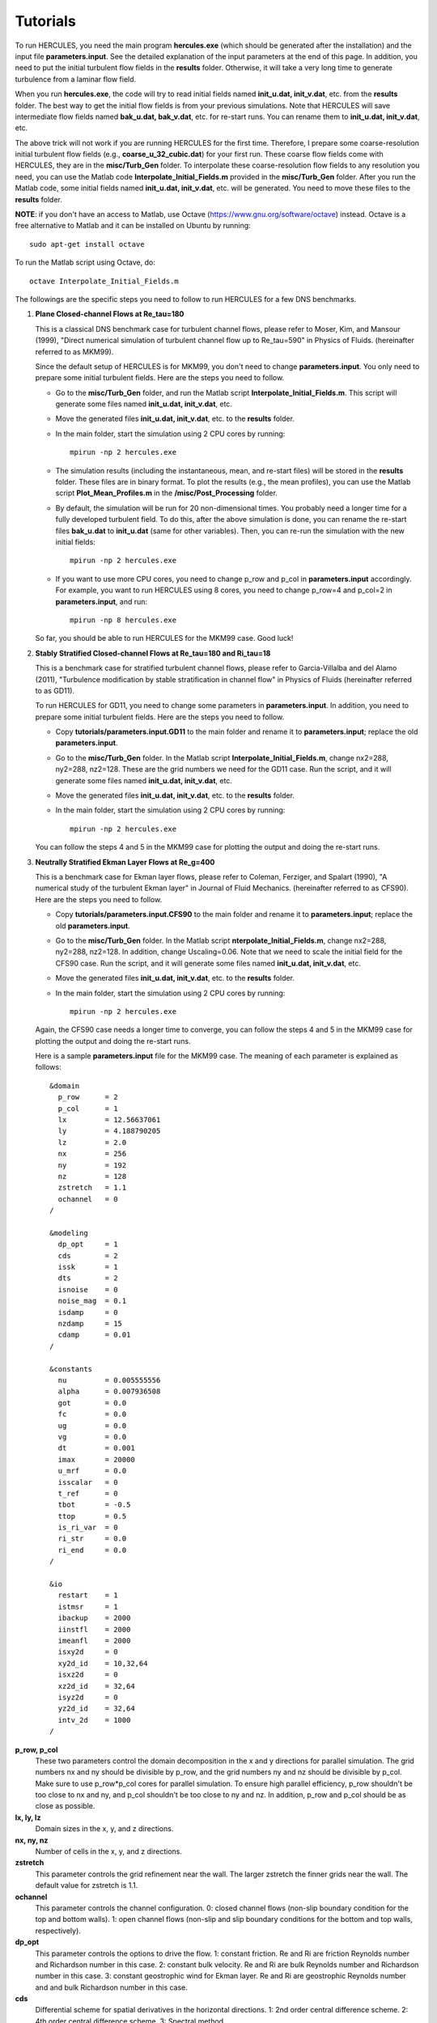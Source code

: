 .. _Tutorials:

Tutorials
---------

To run HERCULES, you need the main program **hercules.exe** (which should be generated after the installation) and the input file **parameters.input**. See the detailed explanation of the input parameters at the end of this page. In addition, you need to put the initial turbulent flow fields in the **results** folder. Otherwise, it will take a very long time to generate turbulence from a laminar flow field.

When you run **hercules.exe**, the code will try to read initial fields named **init_u.dat, init_v.dat**, etc. from the **results** folder. The best way to get the initial flow fields is from your previous simulations. Note that HERCULES will save intermediate flow fields named **bak_u.dat, bak_v.dat**, etc. for re-start runs. You can rename them to **init_u.dat, init_v.dat**, etc.

The above trick will not work if you are running HERCULES for the first time. Therefore, I prepare some coarse-resolution initial turbulent flow fields (e.g., **coarse_u_32_cubic.dat**) for your first run. These coarse flow fields come with HERCULES, they are in the **misc/Turb_Gen** folder. To interpolate these coarse-resolution flow fields to any resolution you need, you can use the Matlab code **Interpolate_Initial_Fields.m** provided in the **misc/Turb_Gen** folder. After you run the Matlab code, some initial fields named **init_u.dat, init_v.dat**, etc. will be generated. You need to move these files to the **results** folder. 

**NOTE**: if you don't have an access to Matlab, use Octave (https://www.gnu.org/software/octave) instead. Octave is a free alternative to Matlab and it can be installed on Ubuntu by running::

   sudo apt-get install octave

To run the Matlab script using Octave, do::

   octave Interpolate_Initial_Fields.m

The followings are the specific steps you need to follow to run HERCULES for a few DNS benchmarks.


1. **Plane Closed-channel Flows at Re_tau=180**

   This is a classical DNS benchmark case for turbulent channel flows, please refer to Moser, Kim, and Mansour (1999), "Direct numerical simulation of turbulent channel flow up to Re_tau=590" in Physics of Fluids.  (hereinafter referred to as MKM99).

   Since the default setup of HERCULES is for MKM99, you don't need to change **parameters.input**. You only need to prepare some initial turbulent fields. Here are the steps you need to follow.

   - Go to the **misc/Turb_Gen** folder, and run the Matlab script **Interpolate_Initial_Fields.m**. This script will generate some files named **init_u.dat, init_v.dat**, etc.

   - Move the generated files **init_u.dat, init_v.dat**, etc. to the **results** folder.

   - In the main folder, start the simulation using 2 CPU cores by running::

       mpirun -np 2 hercules.exe

   - The simulation results (including the instantaneous, mean, and re-start files) will be stored in the **results** folder. These files are in binary format. To plot the results (e.g., the mean profiles), you can use the Matlab script **Plot_Mean_Profiles.m** in the **/misc/Post_Processing** folder.

   - By default, the simulation will be run for 20 non-dimensional times. You probably need a longer time for a fully developed turbulent field. To do this, after the above simulation is done, you can rename the re-start files **bak_u.dat** to **init_u.dat** (same for other variables). Then, you can re-run the simulation with the new initial fields::

       mpirun -np 2 hercules.exe

   - If you want to use more CPU cores, you need to change p_row and p_col in **parameters.input** accordingly. For example, you want to run HERCULES using 8 cores, you need to change p_row=4 and p_col=2 in **parameters.input**, and run::

       mpirun -np 8 hercules.exe

   So far, you should be able to run HERCULES for the MKM99 case. Good luck!



2. **Stably Stratified Closed-channel Flows at Re_tau=180 and Ri_tau=18**

   This is a benchmark case for stratified turbulent channel flows, please refer to Garcia-Villalba and del Alamo (2011), "Turbulence modification by stable stratification in channel flow" in Physics of Fluids (hereinafter referred to as GD11).

   To run HERCULES for GD11, you need to change some parameters in **parameters.input**.  In addition, you need to prepare some initial turbulent fields. Here are the steps you need to follow.

   - Copy **tutorials/parameters.input.GD11** to the main folder and rename it to **parameters.input**; replace the old **parameters.input**.

   - Go to the **misc/Turb_Gen** folder. In the Matlab script **Interpolate_Initial_Fields.m**, change nx2=288, ny2=288, nz2=128. These are the grid numbers we need for the GD11 case. Run the script, and it will generate some files named **init\_u.dat, init\_v.dat**, etc.

   - Move the generated files **init_u.dat, init_v.dat**, etc. to the **results** folder.

   - In the main folder, start the simulation using 2 CPU cores by running::

       mpirun -np 2 hercules.exe

   You can follow the steps 4 and 5 in the MKM99 case for plotting the output and doing the re-start runs.

3. **Neutrally Stratified Ekman Layer Flows at Re_g=400**

   This is a benchmark case for Ekman layer flows, please refer to Coleman, Ferziger, and Spalart (1990), "A numerical study of the turbulent Ekman layer" in Journal of Fluid Mechanics.  (hereinafter referred to as CFS90). Here are the steps you need to follow.

   - Copy **tutorials/parameters.input.CFS90** to the main folder and rename it to **parameters.input**; replace the old **parameters.input**. 

   - Go to the **misc/Turb_Gen** folder. In the Matlab script **nterpolate_Initial_Fields.m**, change nx2=288, ny2=288, nz2=128. In addition, change Uscaling=0.06. Note that we need to scale the initial field for the CFS90 case. Run the script, and it will generate some files named **init_u.dat, init_v.dat**, etc.

   - Move the generated files **init_u.dat, init_v.dat**, etc. to the **results** folder.

   - In the main folder, start the simulation using 2 CPU cores by running::

       mpirun -np 2 hercules.exe

 
   Again, the CFS90 case needs a longer time to converge, you can follow the steps 4 and 5 in the MKM99 case for plotting the output and doing the re-start runs.


   Here is a sample **parameters.input** file for the MKM99 case. The meaning of each parameter is explained as follows::

    &domain
      p_row      = 2
      p_col      = 1
      lx         = 12.56637061
      ly         = 4.188790205
      lz         = 2.0
      nx         = 256
      ny         = 192
      nz         = 128
      zstretch   = 1.1
      ochannel   = 0
    /
    
    &modeling
      dp_opt     = 1
      cds        = 2
      issk       = 1
      dts        = 2
      isnoise    = 0
      noise_mag  = 0.1
      isdamp     = 0
      nzdamp     = 15
      cdamp      = 0.01
    /
    
    &constants
      nu         = 0.005555556
      alpha      = 0.007936508
      got        = 0.0
      fc         = 0.0
      ug         = 0.0
      vg         = 0.0
      dt         = 0.001
      imax       = 20000
      u_mrf      = 0.0
      isscalar   = 0
      t_ref      = 0
      tbot       = -0.5
      ttop       = 0.5
      is_ri_var  = 0
      ri_str     = 0.0
      ri_end     = 0.0
    /
    
    &io
      restart    = 1
      istmsr     = 1
      ibackup    = 2000
      iinstfl    = 2000
      imeanfl    = 2000
      isxy2d     = 0
      xy2d_id    = 10,32,64
      isxz2d     = 0
      xz2d_id    = 32,64
      isyz2d     = 0
      yz2d_id    = 32,64
      intv_2d    = 1000
    /

**p_row, p_col**
  These two parameters control the domain decomposition in the x and y directions for parallel simulation.
  The grid numbers nx and ny should be divisible by p_row, and the grid numbers ny and nz should be divisible by p_col. Make sure to use p_row*p_col cores for parallel simulation. To ensure high parallel efficiency, p_row shouldn't be too close to nx and ny, and  p_col shouldn't be too close to ny and nz. In addition, p_row and p_col should be as close as possible. 
  


**lx, ly, lz**
  Domain sizes in the x, y, and z directions. 
  
  
   
**nx, ny, nz**
  Number of cells in the x, y, and z directions. 

  

**zstretch**
  This parameter controls the grid refinement near the wall. The larger zstretch the finner 
  grids near the wall. The default value for zstretch is 1.1. 



**ochannel**
  This parameter controls the channel configuration. 
  0: closed channel flows (non-slip boundary condition for the top and bottom walls).
  1: open channel flows (non-slip and slip boundary conditions for the bottom and top walls, respectively).



**dp_opt**
  This parameter controls the options to drive the flow. 
  1: constant friction. Re and Ri are friction Reynolds number and Richardson number in this case.
  2: constant bulk velocity. Re and Ri are bulk Reynolds number and Richardson number in this case.
  3: constant geostrophic wind for Ekman layer. Re and Ri are geostrophic Reynolds number and and bulk Richardson number in this case.
  

**cds**
  Differential scheme for spatial derivatives in the horizontal directions.
  1: 2nd order central difference scheme.
  2: 4th order central difference scheme.
  3: Spectral method.  
  
**issk**
  If the nonlinear terms are casted in skew-symmetric form (only for cds=3). For the spectral method, the skew-symmetric form has a better numerical stability (compared with the divergence form) and is strongly recommended.
  0: no. 
  1: yes. 
  
  
**dts**
  Time advancement scheme for the convective terms (for the diffusion term, the 
  Crank-Nicolson scheme is used.) 
  1: 2nd order Adam-Bashforth.
  2: 3rd order Runge-Kutta.
  


**isnoise, noise_mag**
  Add random noise for the initial fields (to generate turbulence). 
  isnoise=1: add random noise to the initial fields.
  noise_mag: the magnitude (\%) of the random noise if isnoise=1.



**isdamp, nzdamp, cdamp**
  Rayleigh damping parameters.
  isdamp=1: apply Rayleigh damping to the domain top.
  nzdamp: how many points for damping if isdamp=1.
  cdamp: damping coefficient if isdamp=1.



**nu**
    Kinematic viscosity. For the constant friction simulations (dp_opt=1), set nu=1/Re_tau. Similarly, for the constant mass flow rate simulation, set nu=1/Re_b. For the Ekman layer case, set nu=1/Re_g.

**alpha**
  Thermal diffusivity. Usually, we set alpha=nu/Pr, where Pr=0.7. 
  
**got** 
   g/T. Here g is the gravitational acceleration and T is temperature. Set this parameter to non-zero for stratified flow simulation. For the constant friction simulations (dp_opt=1), set got=Ri_tau. Similarly, for the constant mass flow rate simulation, set got=Ri_b. For the Ekman layer case, set got=Ri_g.  

**fc** 
 Coriolis parameter. This parameter is for Ekman layer simulation. Set it to nu*2.0. 
 
**ug, vg**
Geostrophic wind speeds.  Set ug to 1.0 for Ekman layer simulation. 


**dt**
 Time step. dt is restricted by the maximal CFL number. 

**imax**
 How many steps to run. 

**u_mrf**
  Moving speed of the reference frame. The default value is 0. Set it to be 
  about half of the bulk velocity can reduce the maximal CFL number. 



**isscalar**
  Whether to include scalar (temperature) for the simulation.


**tbot and ttop**
  Bottom wall and top wall temperature. For stratified closed channel flow case, set tbot=-0.5 and ttop=0.5. For stratified open-channel case,  set tbot=-1.0 and ttop=0.0. 



**is_ri_var and ri_str and ri_end**
  These parameters define the time-varying Richardson number value during the simulation.
  is_ri_var=1: Richardson number will vary during the simulation.
  ri_str: initial ri value if is_ri_var=1.
  ri_end: final ri value if is_ri_var=1.



**restart**
  1: read initial field from "results/init_u.dat", "results/init_v.dat", etc.
  0: use a default initial field (u=0,v=0,w=0,t=0,p=0).



**istmsr**
  istmsr=1: output time-series of u, v, w, p, t collected from a vertical line in the center of the domain.



**ibackup, iinstfl, imeanfl**
  These parameters control the output frequency of the backup, instantaneous, and mean fields.
  ibackup: output frequency of the backup fields.
  iinstfl: output frequency of the instantaneous fields.
  imeanfl: output frequency of the mean fields.


**isxy2d, xy2d_id**
  isxy2d=1: output 2D slices of u, v, w, t at specific x-y planes.
  xy2d_id: the k index for the 2D slice, you can give values for multiple levels.



**isxz2d,xz2d_id**
  isxz2d=1: output 2D slices of u, v, w, t at specific x-z planes.
  xz2d_id: the j index for the 2D slice, you can give values for multiple levels.



**isyz2d, yz2d_id**
  isyz2d=1: output 2D slices of u, v, w, t at specific y-z planes.
  yz2d_id: the i index for the 2D slice, you can give values for multiple levels.

   

**intv_2d**
  The output frequency of the 2D slices output (steps).


